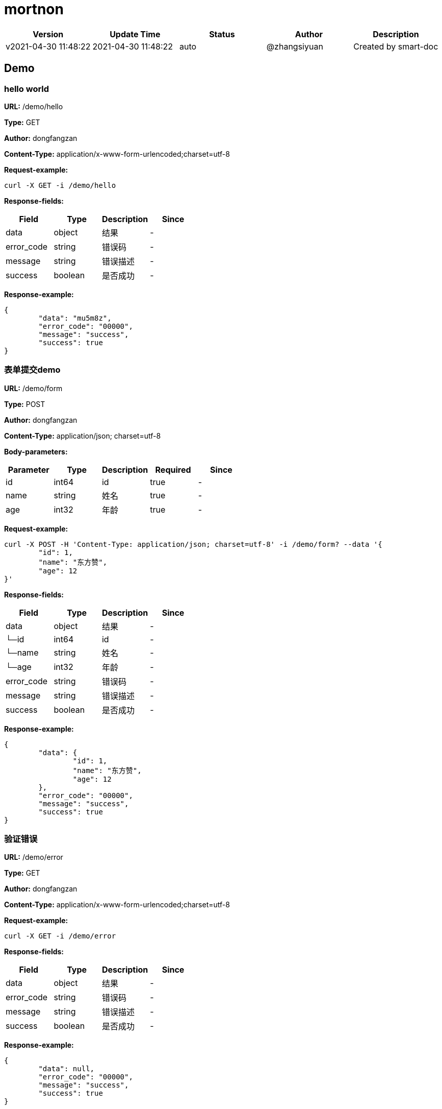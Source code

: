 = mortnon

[width="100%",options="header"]
[stripes=even]
|====================
|Version |  Update Time  | Status | Author |  Description
|v2021-04-30 11:48:22|2021-04-30 11:48:22|auto|@zhangsiyuan|Created by smart-doc
|====================


== Demo
=== hello world
*URL:* /demo/hello

*Type:* GET

*Author:* dongfangzan

*Content-Type:* application/x-www-form-urlencoded;charset=utf-8





*Request-example:*
----
curl -X GET -i /demo/hello
----
*Response-fields:*

[width="100%",options="header"]
[stripes=even]
|====================
|Field | Type|Description|Since
|data|object|结果|-
|error_code|string|错误码|-
|message|string|错误描述|-
|success|boolean|是否成功|-
|====================

*Response-example:*
----
{
	"data": "mu5m8z",
	"error_code": "00000",
	"message": "success",
	"success": true
}
----

=== 表单提交demo
*URL:* /demo/form

*Type:* POST

*Author:* dongfangzan

*Content-Type:* application/json; charset=utf-8




*Body-parameters:*

[width="100%",options="header"]
[stripes=even]
|====================
|Parameter | Type|Description|Required|Since
|id|int64|id|true|-
|name|string|姓名|true|-
|age|int32|年龄|true|-
|====================

*Request-example:*
----
curl -X POST -H 'Content-Type: application/json; charset=utf-8' -i /demo/form? --data '{
	"id": 1,
	"name": "东方赞",
	"age": 12
}'
----
*Response-fields:*

[width="100%",options="header"]
[stripes=even]
|====================
|Field | Type|Description|Since
|data|object|结果|-
|└─id|int64|id|-
|└─name|string|姓名|-
|└─age|int32|年龄|-
|error_code|string|错误码|-
|message|string|错误描述|-
|success|boolean|是否成功|-
|====================

*Response-example:*
----
{
	"data": {
		"id": 1,
		"name": "东方赞",
		"age": 12
	},
	"error_code": "00000",
	"message": "success",
	"success": true
}
----

=== 验证错误
*URL:* /demo/error

*Type:* GET

*Author:* dongfangzan

*Content-Type:* application/x-www-form-urlencoded;charset=utf-8





*Request-example:*
----
curl -X GET -i /demo/error
----
*Response-fields:*

[width="100%",options="header"]
[stripes=even]
|====================
|Field | Type|Description|Since
|data|object|结果|-
|error_code|string|错误码|-
|message|string|错误描述|-
|success|boolean|是否成功|-
|====================

*Response-example:*
----
{
	"data": null,
	"error_code": "00000",
	"message": "success",
	"success": true
}
----

== 首页
=== 跳转到mortnon首页
*URL:* /

*Type:* GET

*Author:* dongfangzan

*Content-Type:* application/x-www-form-urlencoded;charset=utf-8





*Request-example:*
----
curl -X GET -i /
----

*Response-example:*
----
string
----

== api工具
=== 跳转到api页面
*URL:* /api

*Type:* GET

*Author:* dongfangzan

*Content-Type:* application/x-www-form-urlencoded;charset=utf-8





*Request-example:*
----
curl -X GET -i /api
----

*Response-example:*
----
string
----

=== 跳转到swagger页面
*URL:* /swagger

*Type:* GET

*Author:* dongfangzan

*Content-Type:* application/x-www-form-urlencoded;charset=utf-8





*Request-example:*
----
curl -X GET -i /swagger
----

*Response-example:*
----
string
----

== 验证码
=== 获取验证码
*URL:* /captcha/get

*Type:* GET

*Author:* dongfangzan

*Content-Type:* application/x-www-form-urlencoded;charset=utf-8





*Request-example:*
----
curl -X GET -i /captcha/get
----
*Response-fields:*

[width="100%",options="header"]
[stripes=even]
|====================
|Field | Type|Description|Since
|data|object|结果|-
|└─captcha_key|string|key|-
|└─captcha_image|string|图片|-
|error_code|string|错误码|-
|message|string|错误描述|-
|success|boolean|是否成功|-
|====================

*Response-example:*
----
{
	"data": {
		"captcha_key": "edh2m8",
		"captcha_image": "hz47fn"
	},
	"error_code": "00000",
	"message": "success",
	"success": true
}
----

== 登录
=== 用户名密码登录
*URL:* /login/password

*Type:* POST

*Author:* dongfangzan

*Content-Type:* application/json; charset=utf-8




*Body-parameters:*

[width="100%",options="header"]
[stripes=even]
|====================
|Parameter | Type|Description|Required|Since
|username|string|用户名|true|-
|password|string|密码|true|-
|verifyToken|string|验证码token|false|-
|code|string|验证码|false|-
|====================

*Request-example:*
----
curl -X POST -H 'Content-Type: application/json; charset=utf-8' -i /login/password? --data '{
	"username": "admin",
	"password": "123456",
	"verifyToken": "8lc5kp",
	"code": "50457"
}'
----
*Response-fields:*

[width="100%",options="header"]
[stripes=even]
|====================
|Field | Type|Description|Since
|data|object|结果|-
|error_code|string|错误码|-
|message|string|错误描述|-
|success|boolean|是否成功|-
|====================

*Response-example:*
----
{
	"data": "er3nkm",
	"error_code": "00000",
	"message": "success",
	"success": true
}
----

=== 验证是否登录成功
*URL:* /login/check

*Type:* GET

*Author:* dongfangzan

*Content-Type:* application/x-www-form-urlencoded;charset=utf-8





*Request-example:*
----
curl -X GET -i /login/check
----
*Response-fields:*

[width="100%",options="header"]
[stripes=even]
|====================
|Field | Type|Description|Since
|data|object|结果|-
|error_code|string|错误码|-
|message|string|错误描述|-
|success|boolean|是否成功|-
|====================

*Response-example:*
----
{
	"data": true,
	"error_code": "00000",
	"message": "success",
	"success": true
}
----

=== 获取登录用户信息
*URL:* /login/loginUser

*Type:* GET

*Author:* dongfangzan

*Content-Type:* application/x-www-form-urlencoded;charset=utf-8





*Request-example:*
----
curl -X GET -i /login/loginUser
----
*Response-fields:*

[width="100%",options="header"]
[stripes=even]
|====================
|Field | Type|Description|Since
|data|object|结果|-
|└─id|string|登录用户id|-
|└─username|string|用户名唯一键|-
|└─permission_codes|array|权限码|-
|└─roles|array|角色码|-
|error_code|string|错误码|-
|message|string|错误描述|-
|success|boolean|是否成功|-
|====================

*Response-example:*
----
{
	"data": {
		"id": "189",
		"username": "思远.莫",
		"permission_codes": [
			"v1pskr"
		],
		"roles": [
			"da34f1"
		]
	},
	"error_code": "00000",
	"message": "success",
	"success": true
}
----

=== 需要权限码
*URL:* /login/permission

*Type:* GET

*Author:* dongfangzan

*Content-Type:* application/x-www-form-urlencoded;charset=utf-8





*Request-example:*
----
curl -X GET -i /login/permission
----
*Response-fields:*

[width="100%",options="header"]
[stripes=even]
|====================
|Field | Type|Description|Since
|data|object|结果|-
|error_code|string|错误码|-
|message|string|错误描述|-
|success|boolean|是否成功|-
|====================

*Response-example:*
----
{
	"data": true,
	"error_code": "00000",
	"message": "success",
	"success": true
}
----

=== 需要权限码Other
*URL:* /login/permissionOther

*Type:* GET

*Author:* dongfangzan

*Content-Type:* application/x-www-form-urlencoded;charset=utf-8





*Request-example:*
----
curl -X GET -i /login/permissionOther
----
*Response-fields:*

[width="100%",options="header"]
[stripes=even]
|====================
|Field | Type|Description|Since
|data|object|结果|-
|error_code|string|错误码|-
|message|string|错误描述|-
|success|boolean|是否成功|-
|====================

*Response-example:*
----
{
	"data": true,
	"error_code": "00000",
	"message": "success",
	"success": true
}
----

== 错误码列表

[width="100%",options="header"]
[stripes=even]
|====================
|Error code |Description
|00000|success
|A0001|user end error
|A0002|param error
|B0001|user register error
|A0101|user did not agree to privacy agreement
|A0110|username check failed
|A0111|username already exists
|A0120|user identity check failed
|A0210|invalid username or password
|A0230|user login time expired
|A0240|verify code error
|A0301|unauthorized access
|A0310|forbidden access
|A0311|token expire
|B0001|system error
|====================

